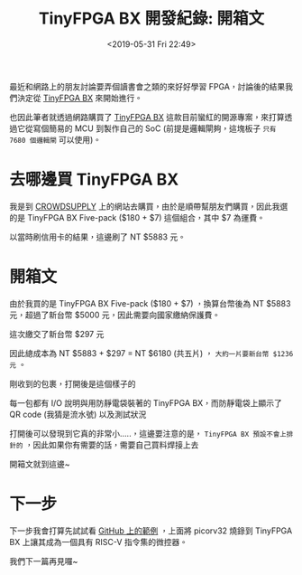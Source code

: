 #+TITLE: TinyFPGA BX 開發紀錄: 開箱文
#+OPTIONS: num:nil ^:nil
#+DATE: <2019-05-31 Fri 22:49>
#+ABBRLINK: 68814ae4
#+LANGUAGE: zh-tw
#+CATEGORIES: TinyFPGA BX 開發紀錄
#+TAGS: fpga, lattice, tinyfpga

最近和網路上的朋友討論要弄個讀書會之類的來好好學習 FPGA，討論後的結果我們決定從 [[https://tinyfpga.com/][TinyFPGA BX]] 來開始進行。

也因此筆者就透過網路購買了 [[https://tinyfpga.com/][TinyFPGA BX]] 這款目前蠻紅的開源專案，來打算透過它從寫個簡易的 MCU 到製作自己的 SoC (前提是邏輯閘夠，這塊板子 =只有 7680 個邏輯閘= 可以使用)。

#+HTML: <!-- more -->

* 去哪邊買 TinyFPGA BX

我是到 [[https://www.crowdsupply.com/tinyfpga/tinyfpga-bx][CROWDSUPPLY]] 上的網站去購買，由於是順帶幫朋友們購買，因此我選的是 TinyFPGA BX Five-pack ($180 + $7) 這個組合，其中 $7 為運費。

[[file:TinyFPGA-BX-開發紀錄-:-開箱文/t1.jpg]]

以當時刷信用卡的結果，這邊刷了 NT $5883 元。

* 開箱文

由於我買的是 TinyFPGA BX Five-pack ($180 + $7) ，換算台幣後為 NT $5883 元，超過了新台幣 $5000 元，因此需要向國家繳納保護費。

這次繳交了新台幣 $297 元

[[file:TinyFPGA-BX-開發紀錄-:-開箱文/t2.jpg]]

因此總成本為 NT $5883 + $297 = NT $6180 (共五片) ， =大約一片要新台幣 $1236 元= 。

剛收到的包裹，打開後是這個樣子的

[[file:TinyFPGA-BX-開發紀錄-:-開箱文/t3.jpg]]

每一包都有 I/O 說明與用防靜電袋裝著的 TinyFPGA BX，而防靜電袋上顯示了 QR code (我猜是流水號) 以及測試狀況

[[file:TinyFPGA-BX-開發紀錄-:-開箱文/t4.jpg]]

打開後可以發現到它真的非常小.....，這邊要注意的是， =TinyFPGA BX 預設不會上排針的= ，因此如果你有需要的話，需要自己買料焊接上去

[[file:TinyFPGA-BX-開發紀錄-:-開箱文/t5.jpg]]

開箱文就到這邊~

* 下一步

下一步我會打算先試試看 [[https://github.com/tinyfpga/TinyFPGA-BX][GitHub 上的範例]] ，上面將 picorv32 燒錄到 TinyFPGA BX 上讓其成為一個具有 RISC-V 指令集的微控器。

我們下一篇再見囉~